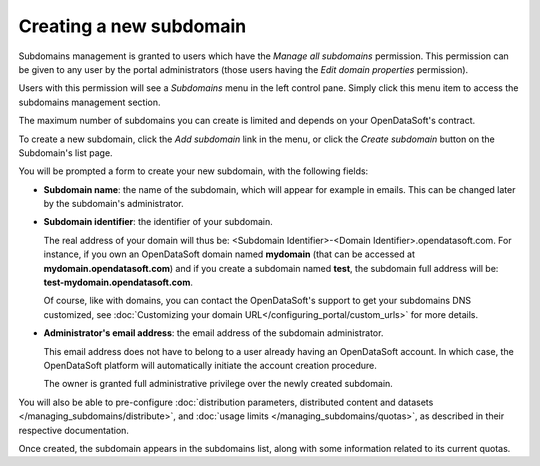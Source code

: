 Creating a new subdomain
========================

Subdomains management is granted to users which have the *Manage all subdomains* permission. This permission can be given to any user by the portal administrators (those users having the *Edit domain properties* permission).

.. ifconfig:: language == 'en'

    .. figure:: subdomains__permissions--en.jpg
        :alt: Subdomains management permission
        :width: 400px
        :align: center

        Subdomains management permission

Users with this permission will see a *Subdomains* menu in the left control pane. Simply click this menu item to access the subdomains management section.

.. ifconfig:: language == 'en'

    .. figure:: subdomains__menu--en.png
        :alt: Subdomains menu
        :width: 200px
        :align: center

        Access subdomains configuration screen

The maximum number of subdomains you can create is limited and depends on your OpenDataSoft's contract. 

To create a new subdomain, click the *Add subdomain* link in the menu, or click the *Create subdomain* button on the Subdomain's list page.

.. ifconfig:: language == 'en'

    .. figure:: subdomains__new-button--en.png
        :alt: Button to create a subdomain
        :width: 400px
        :align: center

        Button to create a subdomain

You will be prompted a form to create your new subdomain, with the following fields:

* **Subdomain name**: the name of the subdomain, which will appear for example in emails. This can be changed later by the subdomain's administrator.

* **Subdomain identifier**: the identifier of your subdomain.

  The real address of your domain will thus be: <Subdomain Identifier>-<Domain Identifier>.opendatasoft.com. For instance, if you own an OpenDataSoft domain named **mydomain** (that can be accessed at **mydomain.opendatasoft.com**) and if you create a subdomain named **test**, the subdomain full address will be: **test-mydomain.opendatasoft.com**.

  Of course, like with domains, you can contact the OpenDataSoft's support to get your subdomains DNS customized, see :doc:`Customizing your domain URL</configuring_portal/custom_urls>` for more details.

* **Administrator's email address**: the email address of the subdomain administrator.

  This email address does not have to belong to a user already having an OpenDataSoft account. In which case, the OpenDataSoft platform will automatically initiate the account creation procedure.

  The owner is granted full administrative privilege over the newly created subdomain. 

You will also be able to pre-configure :doc:`distribution parameters, distributed content and datasets </managing_subdomains/distribute>`, 
and :doc:`usage limits </managing_subdomains/quotas>`, as described in their respective documentation.

Once created, the subdomain appears in the subdomains list, along with some information related to its current quotas.

.. ifconfig:: language == 'en'

    .. figure:: subdomains__created--en.png
        :alt: Subdomains created
        :width: 600px
        :align: center

        The subdomain has been created